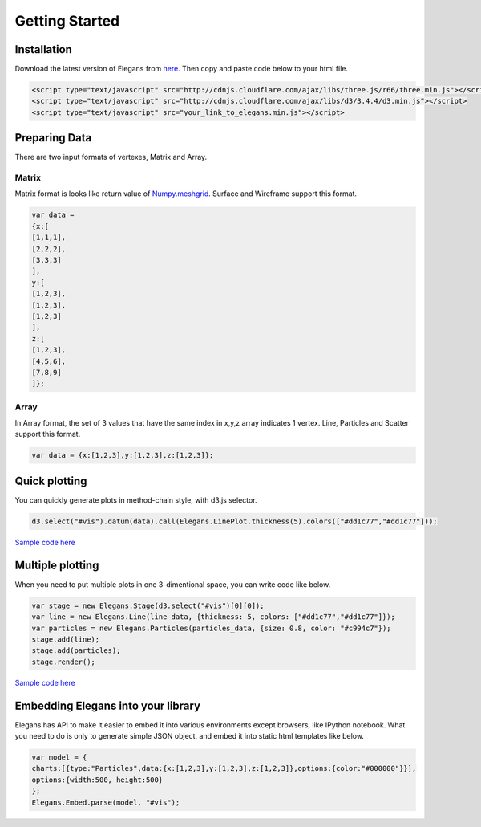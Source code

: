 Getting Started
===============

.. _import-docs:

Installation
------------
Download the latest version of Elegans from `here <https://raw.githubusercontent.com/domitry/elegans/master/release/elegans.min.js>`_. Then copy and paste code below to your html file.

.. code-block:: html

		<script type="text/javascript" src="http://cdnjs.cloudflare.com/ajax/libs/three.js/r66/three.min.js"></script>
		<script type="text/javascript" src="http://cdnjs.cloudflare.com/ajax/libs/d3/3.4.4/d3.min.js"></script>
		<script type="text/javascript" src="your_link_to_elegans.min.js"></script>

Preparing Data
--------------
There are two input formats of vertexes, Matrix and Array.

------
Matrix
------

Matrix format is looks like return value of `Numpy.meshgrid <http://docs.scipy.org/doc/numpy/reference/generated/numpy.meshgrid.html>`_.
Surface and Wireframe support this format.

.. code-block:: javascript

		var data = 
		{x:[
		[1,1,1],
		[2,2,2],
		[3,3,3]
		],
		y:[
		[1,2,3],
		[1,2,3],
		[1,2,3]
		],
		z:[
		[1,2,3],
		[4,5,6],
		[7,8,9]
		]};

------
Array
------

In Array format, the set of 3 values that have the same index in x,y,z array indicates 1 vertex.
Line, Particles and Scatter support this format.

.. code-block:: javascript

		var data = {x:[1,2,3],y:[1,2,3],z:[1,2,3]};


Quick plotting
--------------

You can quickly generate plots in method-chain style, with d3.js selector. 

.. image:: images/single_plot.png
.. code-block:: javascript

		d3.select("#vis").datum(data).call(Elegans.LinePlot.thickness(5).colors(["#dd1c77","#dd1c77"]));

`Sample code here <http://bl.ocks.org/domitry/11394091>`_

Multiple plotting
----------------------

When you need to put multiple plots in one 3-dimentional space, you can write code like below.

.. image:: images/multiple_plot.png
.. code-block:: javascript

		var stage = new Elegans.Stage(d3.select("#vis")[0][0]);
		var line = new Elegans.Line(line_data, {thickness: 5, colors: ["#dd1c77","#dd1c77"]});
		var particles = new Elegans.Particles(particles_data, {size: 0.8, color: "#c994c7"});
		stage.add(line);
		stage.add(particles);
		stage.render();

`Sample code here <http://bl.ocks.org/domitry/11394203>`_

Embedding Elegans into your library
---------------------------

Elegans has API to make it easier to embed it into various environments except browsers, like IPython notebook. 
What you need to do is only to generate simple JSON object, and embed it into static html templates like below.

.. code-block:: javascript

   var model = {
   charts:[{type:"Particles",data:{x:[1,2,3],y:[1,2,3],z:[1,2,3]},options:{color:"#000000"}}],
   options:{width:500, height:500}
   };
   Elegans.Embed.parse(model, "#vis");
